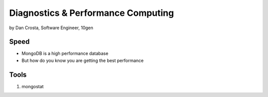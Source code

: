=======================================
Diagnostics & Performance Computing
=======================================

by Dan Crosta, Software Engineer, 10gen

Speed
=====

* MongoDB is a high performance database
* But how do you know you are getting the best performance

Tools
=========

#. mongostat